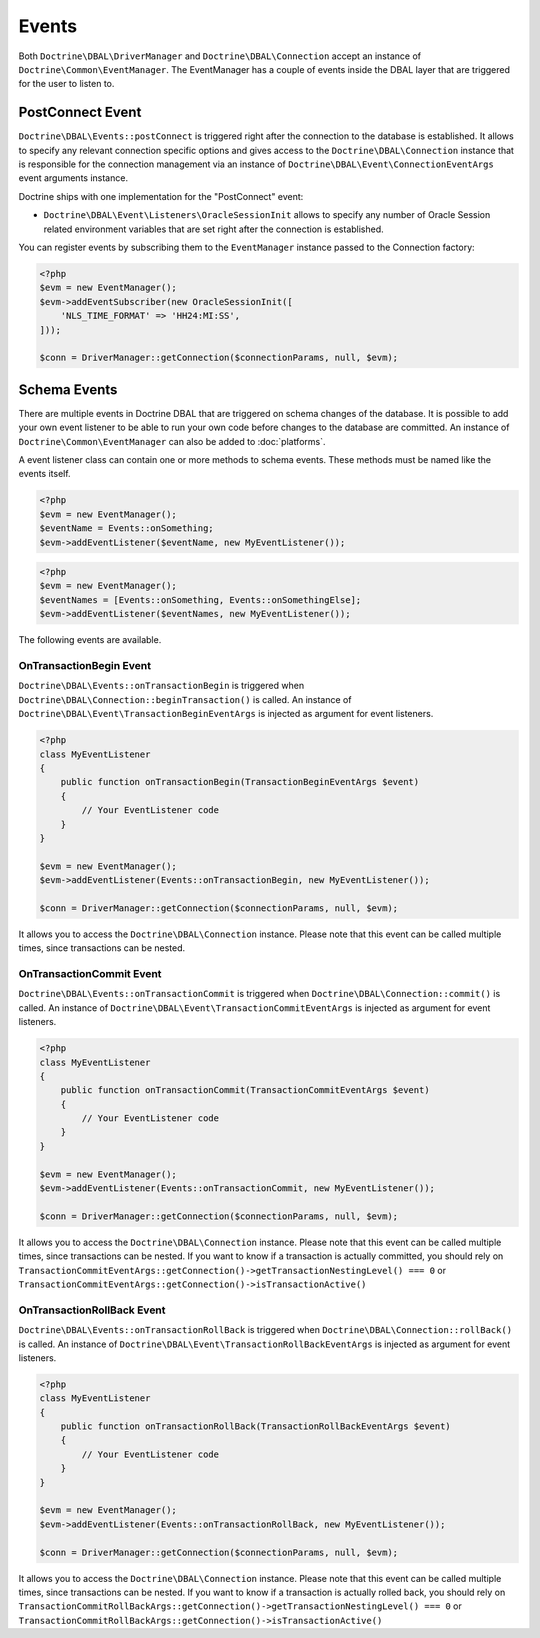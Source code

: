 Events
======

Both ``Doctrine\DBAL\DriverManager`` and
``Doctrine\DBAL\Connection`` accept an instance of
``Doctrine\Common\EventManager``. The EventManager has a couple of
events inside the DBAL layer that are triggered for the user to
listen to.

PostConnect Event
-----------------

``Doctrine\DBAL\Events::postConnect`` is triggered right after the
connection to the database is established. It allows to specify any
relevant connection specific options and gives access to the
``Doctrine\DBAL\Connection`` instance that is responsible for the
connection management via an instance of
``Doctrine\DBAL\Event\ConnectionEventArgs`` event arguments
instance.

Doctrine ships with one implementation for the "PostConnect" event:

-  ``Doctrine\DBAL\Event\Listeners\OracleSessionInit`` allows to
   specify any number of Oracle Session related environment variables
   that are set right after the connection is established.

You can register events by subscribing them to the ``EventManager``
instance passed to the Connection factory:

.. code-block:: php

    <?php
    $evm = new EventManager();
    $evm->addEventSubscriber(new OracleSessionInit([
        'NLS_TIME_FORMAT' => 'HH24:MI:SS',
    ]));

    $conn = DriverManager::getConnection($connectionParams, null, $evm);

Schema Events
-------------

There are multiple events in Doctrine DBAL that are triggered on schema changes
of the database. It is possible to add your own event listener to be able to run
your own code before changes to the database are committed. An instance of
``Doctrine\Common\EventManager`` can also be added to :doc:`platforms`.

A event listener class can contain one or more methods to schema events. These
methods must be named like the events itself.

.. code-block:: php

    <?php
    $evm = new EventManager();
    $eventName = Events::onSomething;
    $evm->addEventListener($eventName, new MyEventListener());

.. code-block:: php

    <?php
    $evm = new EventManager();
    $eventNames = [Events::onSomething, Events::onSomethingElse];
    $evm->addEventListener($eventNames, new MyEventListener());

The following events are available.

OnTransactionBegin Event
^^^^^^^^^^^^^^^^^^^^^^^^

``Doctrine\DBAL\Events::onTransactionBegin`` is triggered when ``Doctrine\DBAL\Connection::beginTransaction()``
is called. An instance of ``Doctrine\DBAL\Event\TransactionBeginEventArgs`` is injected as argument for event listeners.

.. code-block:: php

    <?php
    class MyEventListener
    {
        public function onTransactionBegin(TransactionBeginEventArgs $event)
        {
            // Your EventListener code
        }
    }

    $evm = new EventManager();
    $evm->addEventListener(Events::onTransactionBegin, new MyEventListener());

    $conn = DriverManager::getConnection($connectionParams, null, $evm);

It allows you to access the ``Doctrine\DBAL\Connection`` instance.
Please note that this event can be called multiple times, since transactions can be nested.

OnTransactionCommit Event
^^^^^^^^^^^^^^^^^^^^^^^^^

``Doctrine\DBAL\Events::onTransactionCommit`` is triggered when ``Doctrine\DBAL\Connection::commit()`` is called.
An instance of ``Doctrine\DBAL\Event\TransactionCommitEventArgs`` is injected as argument for event listeners.

.. code-block:: php

    <?php
    class MyEventListener
    {
        public function onTransactionCommit(TransactionCommitEventArgs $event)
        {
            // Your EventListener code
        }
    }

    $evm = new EventManager();
    $evm->addEventListener(Events::onTransactionCommit, new MyEventListener());

    $conn = DriverManager::getConnection($connectionParams, null, $evm);

It allows you to access the ``Doctrine\DBAL\Connection`` instance.
Please note that this event can be called multiple times, since transactions can be nested.
If you want to know if a transaction is actually committed, you should rely on
``TransactionCommitEventArgs::getConnection()->getTransactionNestingLevel() === 0`` or
``TransactionCommitEventArgs::getConnection()->isTransactionActive()``

OnTransactionRollBack Event
^^^^^^^^^^^^^^^^^^^^^^^^^^^

``Doctrine\DBAL\Events::onTransactionRollBack`` is triggered when ``Doctrine\DBAL\Connection::rollBack()`` is called.
An instance of ``Doctrine\DBAL\Event\TransactionRollBackEventArgs`` is injected as argument for event listeners.

.. code-block:: php

    <?php
    class MyEventListener
    {
        public function onTransactionRollBack(TransactionRollBackEventArgs $event)
        {
            // Your EventListener code
        }
    }

    $evm = new EventManager();
    $evm->addEventListener(Events::onTransactionRollBack, new MyEventListener());

    $conn = DriverManager::getConnection($connectionParams, null, $evm);

It allows you to access the ``Doctrine\DBAL\Connection`` instance.
Please note that this event can be called multiple times, since transactions can be nested.
If you want to know if a transaction is actually rolled back, you should rely on
``TransactionCommitRollBackArgs::getConnection()->getTransactionNestingLevel() === 0`` or
``TransactionCommitRollBackArgs::getConnection()->isTransactionActive()``
